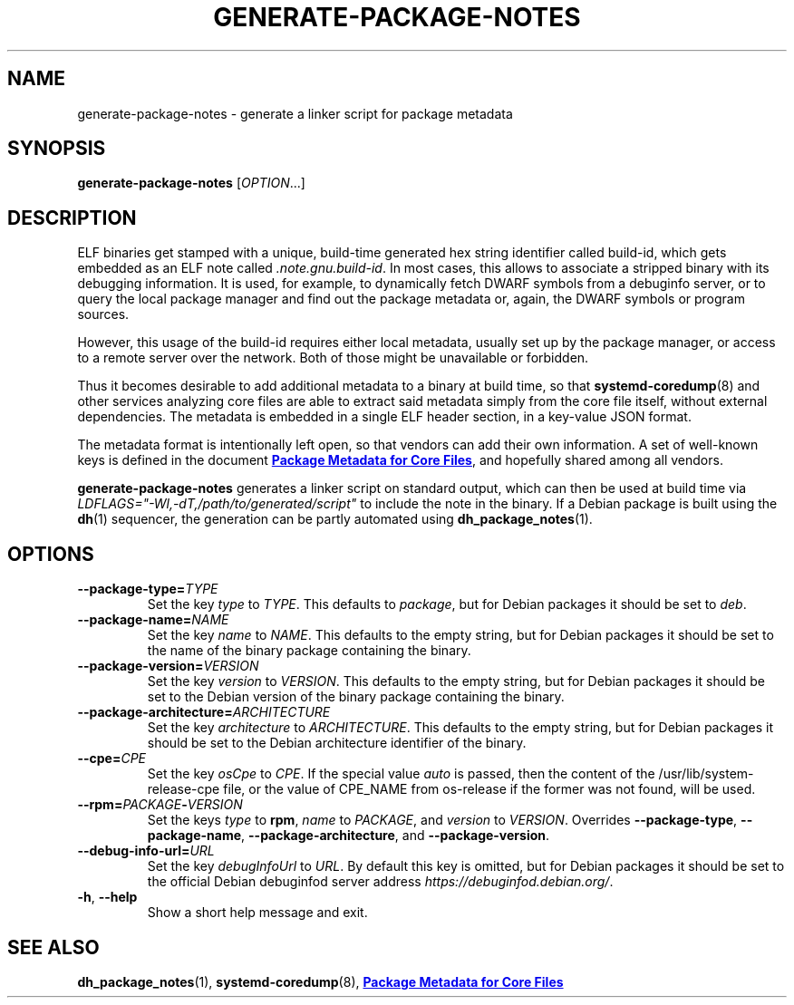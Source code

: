 .TH GENERATE\-PACKAGE\-NOTES 1 "May 2021"
.SH NAME
generate\-package\-notes \- generate a linker script for package metadata
.SH SYNOPSIS
.B generate\-package\-notes
.RI [ OPTION ...]
.SH DESCRIPTION
ELF binaries get stamped with a unique, build-time generated hex string
identifier called build-id, which gets embedded as an ELF note called
.IR \%.note.gnu.build\-id .
In most cases, this allows to associate a stripped binary with
its debugging information.
It is used, for example, to dynamically fetch DWARF symbols from
a debuginfo server, or to query the local package manager and find out
the package metadata or, again, the DWARF symbols or program sources.
.PP
However, this usage of the build-id requires either local metadata,
usually set up by the package manager,
or access to a remote server over the network.
Both of those might be unavailable or forbidden.
.PP
Thus it becomes desirable to add additional metadata to a binary
at build time, so that
.BR \%systemd\-coredump (8)
and other services analyzing
core files are able to extract said metadata simply from the core file
itself, without external dependencies.
The metadata is embedded in a single ELF header section,
in a key-value JSON format.
.PP
The metadata format is intentionally left open,
so that vendors can add their own information.
A set of well-known keys is defined in the document
.UR https://systemd.io/COREDUMP_PACKAGE_METADATA/
.B Package Metadata for Core Files
.UE ,
and hopefully shared among all vendors.
.PP
.B generate\-package\-notes
generates a linker script on standard output,
which can then be used at build time via
.I \%LDFLAGS="\-Wl,\-dT,/path/to/generated/script"
to include the note in the binary.
If a Debian package is built using the
.BR dh (1)
sequencer, the generation can be partly automated using
.BR \%dh_package_notes (1).
.SH OPTIONS
.TP
.BI \-\-package\-type= TYPE
Set the key
.I type
to
.IR TYPE .
This defaults to
.IR package ,
but for Debian packages it should be set to
.IR deb .
.TP
.BI \-\-package\-name= NAME
Set the key
.I name
to
.IR NAME .
This defaults to the empty string, but for Debian packages it should
be set to the name of the binary package containing the binary.
.TP
.BI \-\-package\-version= VERSION
Set the key
.I version
to
.IR VERSION .
This defaults to the empty string, but for Debian packages it should
be set to the Debian version of the binary package containing the binary.
.TP
.BI \-\-package\-architecture= ARCHITECTURE
Set the key
.I architecture
to
.IR ARCHITECTURE .
This defaults to the empty string, but for Debian packages it should
be set to the Debian architecture identifier of the binary.
.TP
.BI \-\-cpe= CPE
Set the key
.I osCpe
to
.IR CPE .
If the special value
.I auto
is passed, then the content of the /usr/lib/system-release-cpe file, or the value of CPE_NAME
from os-release if the former was not found, will be used.
.TP
.BI \-\-rpm= PACKAGE \- VERSION
Set the keys
.I type
to
.BR rpm ,
.I name
to
.IR PACKAGE ,
and
.I version
to
.IR VERSION .
Overrides
.BR \-\-package\-type ,
.BR \-\-package\-name ,
.BR \-\-package\-architecture ,
and
.BR \-\-package\-version .
.TP
.BI \-\-debug\-info\-url= URL
Set the key
.I debugInfoUrl
to
.IR URL .
By default this key is omitted, but for Debian packages it should
be set to the official Debian debuginfod server address
.IR https://debuginfod.debian.org/ .
.TP
.BR \-h ", " \-\-help
Show a short help message and exit.
.SH SEE ALSO
.ad l
.nh
.BR dh_package_notes (1),
.BR systemd\-coredump (8),
.UR https://systemd.io/COREDUMP_PACKAGE_METADATA/
.B Package Metadata for Core Files
.UE
